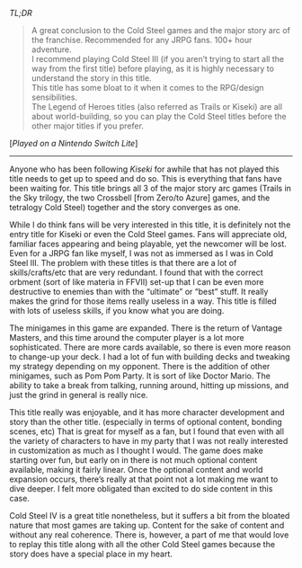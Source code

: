 #+POST-TITLE: The Legend of Heroes: Trails of Cold Steel IV [Game Review]
#+TIME: 2025-01-15T23:06:48-05:00
#+SECTION: Prison Game Reviews
#+PUBLIC: YES

#+BEGIN_EXPORT html
<p><img src="/image/wiz.png"> <em>TL;DR</em></p>
<blockquote>
<p><img src="/image/green.png"> A great conclusion to the Cold Steel games and the major story arc of the franchise. Recommended for any JRPG fans. 100+ hour adventure.<br>
<img src="/image/orange.png"> I recommend playing Cold Steel III (if you aren’t trying to start all the way from the first title) before playing, as it is highly necessary to understand the story in this title.<br>
<img src="/image/orange.png"> This title has some bloat to it when it comes to the RPG/design sensibilities.<br>
<img src="/image/pink.png"> The Legend of Heroes titles (also referred as Trails or Kiseki) are all about world-building, so you can play the Cold Steel titles before the other major titles if you prefer.</p>
</blockquote>
<p>[<em>Played on a Nintendo Switch Lite</em>]</p>
<hr>
<p>Anyone who has been following <i>Kiseki</i> for awhile that has not played this title needs to get up to speed and do so. This is everything that fans have been waiting for. This title brings all 3 of the major story arc games (Trails in the Sky trilogy, the two Crossbell [from Zero/to Azure] games, and the tetralogy Cold Steel) together and the story converges as one.</p>
<p>While I do think fans will be very interested in this title, it is definitely not the entry title for Kiseki or even the Cold Steel games. Fans will appreciate old, familiar faces appearing and being playable, yet the newcomer will be lost. Even for a JRPG fan like myself, I was not as immersed as I was in Cold Steel III. The problem with these titles is that there are a lot of skills/crafts/etc that are very redundant. I found that with the correct orbment (sort of like materia in FFVII) set-up that I can be even more destructive to enemies than with the “ultimate” or “best” stuff. It really makes the grind for those items really useless in a way. This title is filled with lots of useless skills, if you know what you are doing.</p>
<p>The minigames in this game are expanded. There is the return of Vantage Masters, and this time around the computer player is a lot more sophisticated. There are more cards available, so there is even more reason to change-up your deck. I had a lot of fun with building decks and tweaking my strategy depending on my opponent. There is the addition of other minigames, such as Pom Pom Party. It is sort of like Doctor Mario. The ability to take a break from talking, running around, hitting up missions, and just the grind in general is really nice.</p>
<p>This title really was enjoyable, and it has more character development and story than the other title. (especially in terms of optional content, bonding scenes, etc) That is great for myself as a fan, but I found that even with all the variety of characters to have in my party that I was not really interested in customization as much as I thought I would. The game does make starting over fun, but early on in there is not much optional content available, making it fairly linear. Once the optional content and world expansion occurs, there’s really at that point not a lot making me want to dive deeper. I felt more obligated than excited to do side content in this case.</p>
<p>Cold Steel IV is a great title nonetheless, but it suffers a bit from the bloated nature that most games are taking up. Content for the sake of content and without any real coherence. There is, however, a part of me that would love to replay this title along with all the other Cold Steel games because the story does have a special place in my heart.</p>
#+END_EXPORT
